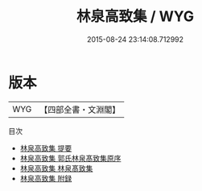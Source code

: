 #+TITLE: 林泉高致集 / WYG
#+DATE: 2015-08-24 23:14:08.712992
* 版本
 |       WYG|【四部全書・文淵閣】|
目次
 - [[file:KR3h0018_000.txt::000-1a][林泉高致集 提要]]
 - [[file:KR3h0018_000.txt::000-4a][林泉高致集 郭氏林泉髙致集原序]]
 - [[file:KR3h0018_000.txt::000-5a][林泉高致集 林泉髙致集]]
 - [[file:KR3h0018_000.txt::000-38a][林泉高致集 附録]]
